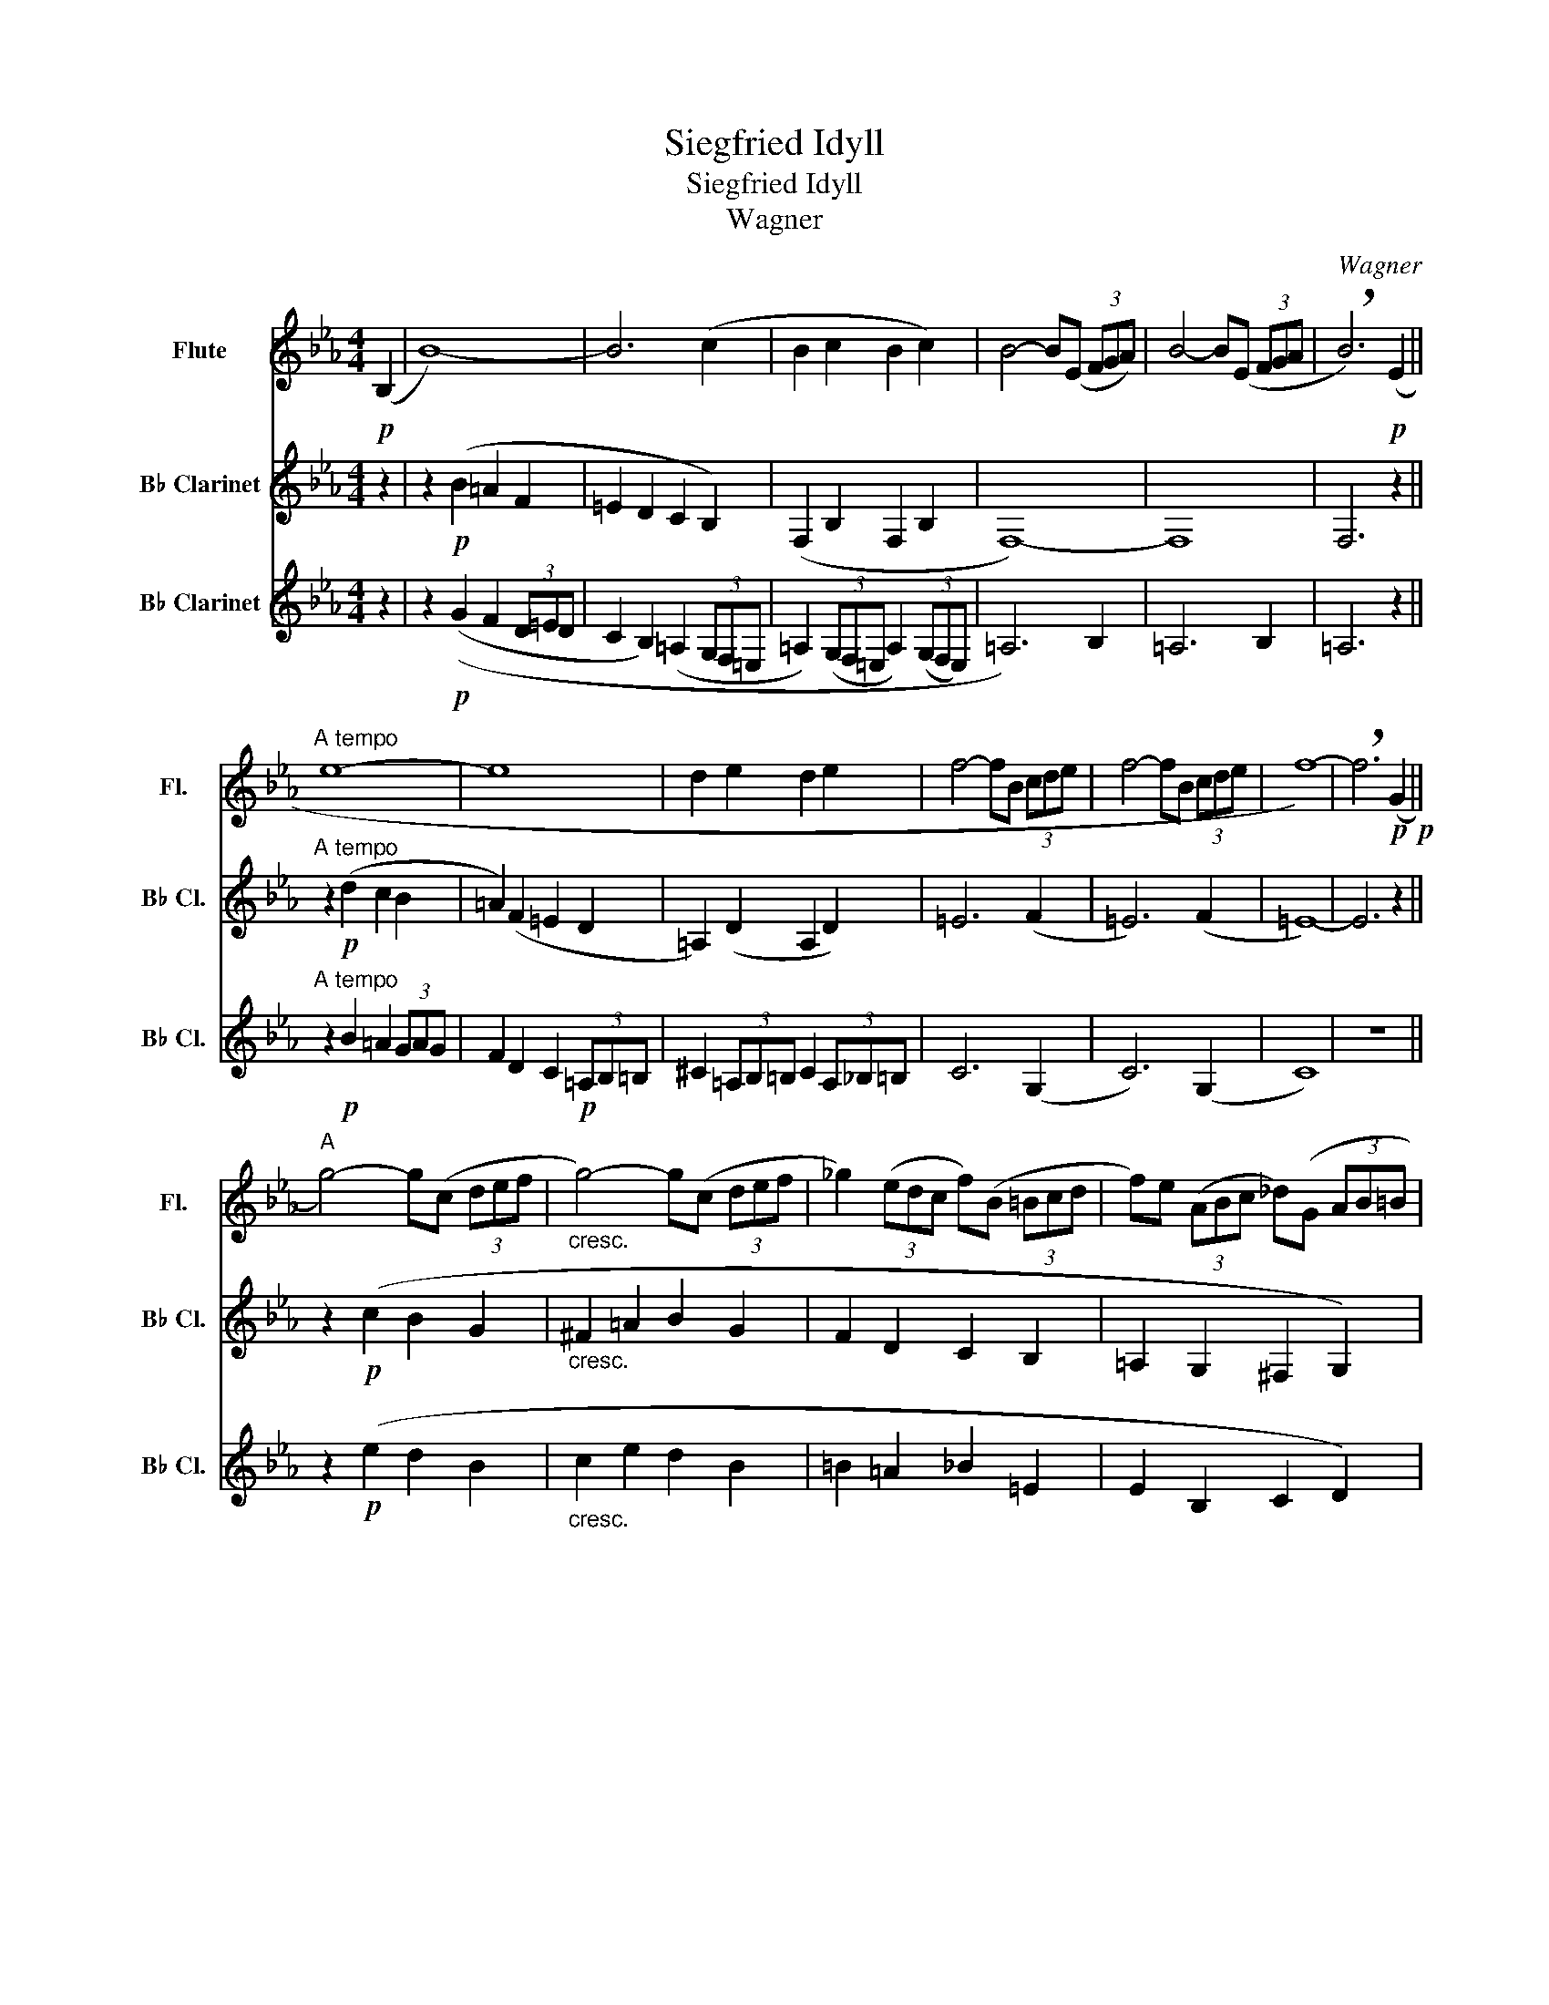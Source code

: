 X:1
T:Siegfried Idyll
T:Siegfried Idyll
T:Wagner
C:Wagner
%%score 1 2 3
L:1/8
M:4/4
K:Eb
V:1 treble nm="Flute" snm="Fl."
V:2 treble transpose=-2 nm="B♭ Clarinet" snm="B♭ Cl."
V:3 treble transpose=-2 nm="B♭ Clarinet" snm="B♭ Cl."
V:1
!p! (B,2 | B8-) | B6 (c2 | B2 c2 B2 c2) | B4- B(E (3FGA) | B4- B(E (3FGA | !breath!B6)!p! (E2 || %7
"^A tempo" e8- | e8 | d2 e2 d2 e2 | f4- fB (3cde | f4- fB (3cde | f8-) | !breath!f6!p!!p! (G2 || %14
"^A" g4-) g(c (3def |"_cresc." g4-) g(c (3def | _g2) (3(edc f)(B (3=Bcd | f)e (3(ABc _d)(G (3AB=B | %18
"^Noch mehr zurüruckhaltend""_dim." c4-) c(F (3GAB | c4-) c(^F (3GAB) | %20
!p!!<(! c6 (_d/c/)=B/c/!<)! | (g6 f2) | (A6 G2 |!p! F6) (G2 |"^A tempo" F6 G2 | F4- F) z (C2 | %26
!p!"^B" B4-) B(E (3FGA | B6) (B,2 | B4-) B(E (3FGA | c2) B4 e2 | F6 (3(GAB | c6) (3(GAB | %32
 B6) (3(FGA | B4-) B(E (3FGA | B2) c'2 b2 g>f | B4- B(E (3FGA) | (c2 B4) (e2 | F6) (3GAB || %38
"^C" c4- cG (3ABc | e2 d4- dc/d/ | f2 e6 | z2 (e'2"_cresc." d'2 c'>=a) | c'4 b2 z2 | %43
 z2 (d'2 c'2 b2) | a6- af | (b a2 g) (^fg=fe) | (b a2 g) (^fg=fe) || %47
"^D" (3z!p! .G.G (3.G.G.G G2 (e2 | _G8) | (3z .G.G (3.G.G.G G2 (g2 | B8-) | B2 (=B2 c2) (^c2- | %52
 c2 d2 f4-) | f2 (gf) f4- | f2 (de) e4- | e2 (de) (g2 fe- | e^cdf) (c'bfd) |"^poco rit" c6 B2 | %58
 (E4 D2 C2) ||"^E""^Sehr einfach" (f3 e) .d2 .c2 | B4 .F2 .F2 | (f3 e) .d2 .c2 | (B4 .F2) .F2 | %63
 (G3 =A .B2) .B2 | (c3 d .e2) .F2 | (G3 =A .B2) .B2 | (c3 d .e2) .f2 | (d3 .c) .B2 .g2 | %68
!>(! =A6 A2-!>)! | A6 (3(G=AB) |!p! D8- | D2 (F4 E2) | D8 | C4 F4- ||"^F" F8- | F6 G2 | %76
 F2 G2 F2 G2 |!p! (f3 e) .d2 .c2 | (d3 c) .B2 .A2 | (F3 E) .D2 .C2 | D6 E2 | D6 E2 |!pp! D8- | D8 | %84
 G4 z4 ||[K:G][M:3/4]"^G" PT^A6- | PA6 |"^dolce sempre" (P^A2 PB2 d2 | g2 d3 B) | (d2 c3 B | %90
 PTA6-) |"^poco rall"!p! PA6 | z6 |"^A tempo"!>(! (PF6!>)! | PF2) (G2 A2 | G2 F2 G2) | (d2 c3 A) | %97
 (g2 d3 B) | (d2 c3 A) | (G2 F2 G2) |"^poco cresc" (g2 d3 B) | (G2 F2 G2) | %102
"^p  dolce" (^A2 B2 d2) |"^poco cresc" (g2 d3 B) | (b2 g3 d) |!mf! (d'2 b2 (3gdB) | %106
"^H" (G2 E2 _E2 | D2) G2 (B2 | d2 c3 A) | (b2 g3 B) | (^A2 B2 d2) | (b2 g3 B) | %112
!p! (F2"_cresc." G2 A2 | d2) (F2 G2) | (g2 d3 B) | (g2 d3 B) | (b6- |!f! b!>(!a (3ge^c (3AGE!>)! || %118
"^I"!pp! D2) (B,2 D2 | G3 D B,2) | (D3 C A,2) | (G3 D B,2) | (D3 C A,2) | (B3 G B,2) | %124
"_cresc." (^A,2 B,2 D2 | G3 D B,2) ||"^J"!mf!!>(! ^A,2 ^A4-!>)! |!p! A2 (B2 d2 | g3 d B2) | %129
 (^A2 B2 d2 |!<(! g3 d B2)!<)! | (b3 g B2) |!>(! (d3 c B2)!>)! | A6 |!>(! PT^A6-!>)! || %135
!p! ^A2 (B2 d2 | g3 d B2) | (^A2 B2 d2 | g3 d B2) | (b3 g B2) | (d'2 b2- b/g/d/B/) || (d2 c3 A) | %142
 (g2 d3 B) | (d2 c3 A) |!p! (b2"_cresc." g3 B) | (d2 c3 B) | (e2 d3 ^c) | (e2 d3 ^d) | %148
 (f2 e3 ^d-) ||"^K"!mf! d2"^ben tenuto" e2 g2 | c'2 (g3 e | ^d2) e2 g2 | c'2 (g3 e | ^d2) e2 g2 | %154
 c'2 g3 e | c'2 g3 e | c'2 g3 e ||!f! e'2 b3 g | e'2 b3 g | e'2 b3 g | e'2 b3 g |!ff! e'4 (3e'(bg | %162
 (3egb) (3.g.e.B (3.G.B.e | z6 |[M:4/4]"^L"!mf! (3z .B.B (3.B.B.B B4 | G6 z2 | %166
 (3z .B.B (3.B.B.B B2 (b2 | d8-) | d2 (d'2 ^f4-) | f2 (g2 ^g2 a2- | %170
[K:Eb]"^poco rit" a2 b2 _d'2)"^A tempo" z2 | z2 z2 F2 A2 | _c2"^poco rit" B4 A2 | %173
 =A2"^A tempo""^p dolce" (3Beg b4- | b2 ((c'b)) b4- | b2 ((ga)) a4- | a2 ((ga)) c'2 (ba- | %177
 a^fgb) (=f'e'bg ||"^M"!p! f8) |!pp! g8 | =a8- |!p! a2 (c'2!<(!!>(! e4)!<)!!>)! | %182
 (=e2 (3fga) (agfe) | _e2 E2 z4 | (f2 (3g=ab) (bagf) | (f2 (3bc'd') (d'c'bg) | %186
 (3(fbc') (3(d'e'f') (3(f'd'c') (3(bfd) |!p! c8 |!pp! d8 | =e8- |!p! e2 f4 (^f2 | %191
 ^f2) !^!f2!<(!!>(! !^!g2"^N" !^!b2!<)!!>)! || e'2!p! b4- bg | b2 a4- ag | f3 e (3de=e (3fac' | %195
 e' d'2 d'- d'/e'/(3d'/c'/d'/ (3f'e'd' |!f! (d'6 (3c'd'e') | g8- | g2"_dim." (3(bag) g3 (g | %199
!p! b6) (3(agf | f4) b4- ||"^O" b2 B2- B(E (3FGA | B6) (B,2 | B4-) B(E (3FGA) | (c2 B4) (e2 | %205
 F6) (3(GAB | c6) (3(GAB | B8) || (g3 f) .e2 .B2 | G4 B,2 z2 | (B4 c2 d2) | (e2 fg) (bagf) | %212
 (b2 a2 g2 e2) | B8- |"^piu p" B2 (A2 G2) (G2 | F3 G A2) (B2 | G3 F E4) | C8 | %218
[M:3/2]"^rallentando"!>(! G6 ^F2- F3 z!>)! |"^piu p" G6 ^F2- F3 z || %220
[M:4/4]"^P""^Bedeutend langsamer""_dim." (^F4"_poco a poco" G2 B2 | (e2 B4) (B2 | e2) B4) z2 | %223
 (D4 C2 D2 | E2) (D2 C2 D2) | E2 B2- B(E (3FGA | B4-) B(E (3FGA) | (c2 B4) (e2 |!pp! ^F4) (G2 B2 | %229
 e4) (A4 | G4 ^F4) | E6 z2 | E8 | G4 B3 !fermata!z | !fermata!B8 |] %235
V:2
 z2 | z2!p! (B2 =A2 F2 | =E2 D2 C2 B,2) | (F,2 B,2 F,2 B,2 | F,8-) | F,8 | F,6 z2 || %7
"^A tempo" z2!p! (d2 c2 B2 | =A2) (F2 =E2 D2 | =A,2) (D2 A,2 D2) | =E6 (F2 | =E6) (F2 | =E8-) | %13
 E6 z2 || z2!p! (c2 B2 G2 |"_cresc." ^F2 =A2 B2 G2 | F2 D2 C2 B,2 | =A,2 G,2 ^F,2 G,2) | %18
"^Noch mehr zurüruckhaltend""_dim." (=E4 D4) | C4 E4 |!p!!<(! G8-!<)! | G8- | G6 (3(D=EF | %23
!p! C6) (3(D=EF |"^A tempo" C6) (3(D=EF | C4-) C z z2 | =A,6 B,2 | =A,2 G,2 F,2 =E,2 | =A,6 B,2 | %29
 =A,2 =A2 G2 FA, | B,8 | B,8 | B,8 | F2 (B2 =A2 F2- | F2) (=E2 F2 E2 | F2) (B2 =A2 F2) | %36
 F2 (=A2 G2 F>=E | B,8) || z2 (b2 =a2 g>d | G8) | z2!<(! (d'2 c'2 b>=a)!<)! |!>(! =a4 g4-!>)! | %42
 g2"_cresc." (b2 =a2 g>f) | f2 (g2 f2 =e2) | BB=AA FF=EE | (FG=AB) (=Bc^cd) | (^FG=AB) (=Bc^cd) || %47
 (3z!p! .=B,.B, (3.B,.B,.B, B,4 | =B,8 | (3z .=B,.B, (3.B,.B,.B, B,4 | A8- | A2 G4 ^F2- | %52
 F2 (3=EGc =e4- | e2 (=Bc) c4- | c2 (^A=B) B4- | B2 (^A=B) d2 B2 | c2 (G2 =e2 c2) | %57
"^poco rit" G6 (3(F=ED) | (D4 G4) ||"^Sehr einfach" .=e2 .d.c .=B2 .=A.B | .c2 .=A.=B .c2 .F2 | %61
 .c2 .=B.=A .G2 .F2 | .=E2 .F2 .E2 .D2 | .=A2 .G.F .=E2 .D.C | .=B2 .=A.G .F2 .=E.D | %65
 .=A2 .G.F .=E2 .D.C | .=B2 .=A.G .F2 .=E.D | .C.=B,.C.B, (3.C.B,.C (3(B,C)(F | F4)"^dolce" (F4 | %69
 =A,8) | (3z!p! CC (3CCC C C2 C- | C8 | =A,6 (3(_A,G,^F,) | =F,6 z2 || z2 (3(d=ed .c2) (3(=A=BA | %75
 .G2) .F2 .=E2 (3(DC=B, | .=E2) (3(DC=B, .E2) (3(DCB,) |!p! G4- G(C (3D=EF) | G4- G(C (3D=EF | %79
 G4-) G(C (3D=EF | G4-) G(C (3D=EF | G4-) G(C (3D=EF |!pp! G8) | =A8 | c8 ||[K:G][M:3/4] ^G6- | %86
 G6- |"^dolce sempre" G2 (F2 ^G2 | E2 D2 ^C2) | A,4 F2 | E6 |"^poco rall" z6 | PT^B6- | %93
"^A tempo"!>(! PB4 z2!>)! |!p! (P^B2 P^c2 e2 | a2 e3 ^c) | F4 (=F2 | E2 D2 ^C2 | A4) =F2 | %99
 (a2 e3 ^c) |"^poco cresc" (A2 ^G2 A2) | (a2 e3 ^c) |"^p  dolce" (^G2 A2 B2) | %103
"^poco cresc" (E2 D2 ^C2) | (a2 e3 ^c) |!mf! (^g2 a2 ^c2) | (e2 d3 B) | (a2 e3 ^c) | B4 ^G2 | %109
 (e2 ^c4) | (^G2 A2 B2) | e2 ^c3 A |!p! (^B2"_cresc." ^c2 e2 | a2) (e3 ^c | A2) A2 z (A | %115
 F2 ^G2 A2) | ^d6- |!f!!>(! d6!>)! ||!pp! (^B,2 ^D2 =D2 | ^C2 B,2 A,2 | F,4) (D2 | ^C2 A,2 ^E,2 | %122
 F,4) (D2 | ^C2 F2) (=F2 |"_cresc." E2 ^D2 =D2 | ^C2) B,2 A,2 ||!mf!!>(! ^G6-!>)! | %127
!p! G2 z (A, (3B,^CD) | E6- | E3 A, (3B,^CD |!<(! F2 E4-!<)! | E2 A4 |!>(! B,6-!>)! | %133
!<(! B,(^C (3DEF F2-)!<)! |!>(! F2 E4-!>)! ||!p! E3 (A, (3B,^CD) | E6- | E3 A, (3B,^CD | F2 E4 | %139
 e2 ^c2 A2 | ^c2 AE ^C2 || F,2 F2 B,2 | E2 ^C2 A2 | D2 A2 (E2 |!p! e2"_cresc." f2 ^c2) | A4 ^A2 | %146
 B6 | c4 ^c2- | c4 ^c2- ||!mf! c2 z"^ben tenuto" (D (3EF^G) | A6- | A3 (D (3EF^G) | A6- | %153
 A3 D (3EF^G | A4 A2- | A4 A2- | A4 A2 ||!f! ^c2 a3 f | ^c2 a3 f | ^c2 a3 f | ^c2 a3 f | %161
!ff! B4- B z | z6 | (3.^c.A.F (3(^CFA) (3.F.C.A, |[M:4/4]!mf! (3F,.^D.D (3.D.D.D D4 | E6 (E2 | %166
 (3F,).^D.D (3.D.D.D D4 | A8 | ^A2 z2 (A2 ^c2 | e2) (^d4 =d2- | %170
[K:Eb]"^poco rit" d2 e2) c2"^A tempo" z2 | z2 ^c'2 f4- | f2"^poco rit" ^f2 g2 ^g2- | %173
 g2"^A tempo" =a2 c'2 d2 | C2"^p dolce" ((B=A)) A2 d2 | C2 ((^FG)) G2 d2 | C2 ((^FG)) B2 ((G2 | %177
 F2)) =AG =EF G2 ||!p! C8 |!pp! =A8 | =A6 F2 |!p! G,2 (=B,2!<(!!>(! D2 F2)!<)!!>)! | G,8 | %183
 D2 (=B,2 D2 F2) | C6 (C2 | =E,6) (F2 | G2 =E2 G2 G2) |!p! =B,8 |!pp! =E8 | (B4!>(! ^A2) =A2-!>)! | %190
!p! A2 ^A2 =B4- | B2 (c2!<(! d2 =e2)!<)! || c4!p! =A2 F2 | G,6 d2 | C4 (B2 =E2) | G2 =E2 (B,CDE) | %196
!f! F8 | (3FFF (3FFF (3FFF (3FFF | F2"_dim." F4 F2 |!p! G8 | =E8 || =A6 (b2 | =a2 g2 f2) (=e>d) | %203
 c6 B2 | =A2 (A2 G2 F>=E | D6) z2 | (G4 =E4) | D2 C4 c2 || (c'3 b) .=a2 .g2 | f4 c2 C2 | %210
 (c3 .B) .=A2 .G2 | F4 C2 c2 | (f3 .g) .=a2 (a2 | g2 (5:4:5=a/g/^f/g/a/ b2) (C2 | %214
"^piu p" F3) G (=A2 F2) | C3 F G2 (C2 | F3 C =A,4) | B,8 | %218
[M:3/2]"^rallentando"!>(! F6 =E2- E3 z!>)! |"^piu p" F6 =E2- E3 z || %220
[M:4/4]"^Bedeutend langsamer""_dim." (C4"_poco a poco" =B,2 _B,2) | (=A,4 G,4) | (F,4 F4) | %223
 C4 =B,2 _B,2 | =A,2 C2 =B,2 _B,2 | =A,4 B,4 | =A,4 B,4 | =A,8 |!pp! (C4 =B,2 _B,2) | (=A,4 D4) | %230
 (C4 B,4) | =A,6 ((G2 | ^G,4)) (=A,2 C2) | C4- C3 !fermata!z | !fermata!=A,8 |] %235
V:3
 z2 | z2!p! ((G2 F2 (3D=ED | C2 B,2) (=A,2 (3G,F,=E, | =A,2) (3(G,F,=E, A,2) (3(G,F,E,) | %4
 =A,6) B,2 | =A,6 B,2 | =A,6 z2 ||"^A tempo" z2!p! B2 =A2 (3GAG | F2 D2 C2!p! (3=A,B,=B, | %9
 ^C2 (3=A,B,=B, C2 (3A,_B,=B, | C6 (G,2 | C6) (G,2 | C8) | z8 || z2!p! (e2 d2 B2 | %15
"_cresc." c2 e2 d2 B2 | =B2 =A2 _B2 =E2 | E2 B,2 C2 D2) |"^Noch mehr zurüruckhaltend" z8 | z8 | %20
!p!!<(! B,8-!<)! | B,8 | B,2 z4 (3(=B,CD |!p! B,6) (3(=B,CD |"^A tempo" B,6) (3(=B,CD | %25
 B,4-) B, z z2 | C2 G2 F2 D2 | C2 B,2 =A,(F, (3G,A,B, | C2) G2 F2 D2 | C2 (=A,B, C)(F (3=ED^C | %30
 D2) (=A2 G2 F2 | =E2) (D2 C2 B,2) | (=AGF=E D2) C2 | =A2 G2 F2 D2 | C2 B,2 =A,(F, (3G,A,B, | %35
 C2) (G2 F2 D2 | C2) (=A,B, C)(F (3=ED^C | D2) (=A2 G2 F2 || =E2) (D2 C2 B,2) | (=AGF=E D2) (C2 | %40
 C4-) C(F, (3G,=A,B, |"_cresc." C6) (.C2 | E6) D2 |"^p espressivo" C4- C(F, (3G,=A,B, | %44
 C4-) C(F, (3G,=A,B, | D2) F6 | D2 (C4 F2) ||!p! G,8- | G,6 F2 | G,8- | G,6 F2 | B,4 (=A,2 _A,2 | %52
 G,6) (=A2 | G,6) (=A2 | G,6) (=A2 | G,4) =B,2 D2 | =E2 C2 G4 |"^poco rit" F,8 | G,8 || %59
"^Sehr einfach" .c2 .=B.=A .G2 .F2 | .=E2 .F2 .E2 .D2 | .=E2 .D.C .=B,2 .=A,.B, | %62
 C2 (=A,=B,) .C2 .F,2 | .F2 .=E.D .C2 .=B,.=A, | .G2 .F.=E .D2 .C.=B, | .F2 .=E.D .C2 .=B,.=A, | %66
 .G2 .F.=E .D2 .C.=B, | .=A,.^G,.A,.G, (3.A,.G,.A, (3(G,A,)(D |!>(! G,8)!>)! |"^dolce" F,8 | %70
!p! A,8- | A,4 =A,4 | F,8 | G,6 z2 || z2 .F2 .=E2 .C2 | .=B,2 .=A,2 .G,2 .F,2 | .C2 .F,2 .C2 .F,2 | %77
!p! (=e3 d) .c2 .B2 | G3 F =E2 D2 | =E3 D C2 B,2 | C2 =A,2 G,2 F,2 | C2 =A,2 G,2 F,2 |!pp! C8 | %83
 =A,8 | F4 z4 ||[K:G][M:3/4] E6- | E6- |"^dolce sempre" E2 (^D2 =D2 | ^C2 B,2 A,2) | F,4 D2 | E,6 | %91
"^poco rall" z6 | z6 |"^A tempo"!>(! E6-!>)! |!p! E2 (^D2 =D2 | ^C2 B,2 A,2) | F,4 (D2 | %97
 ^C2 B,2 A,2 | F,4) D2 | (^C2 B,2 A,2) |"^poco cresc" (^C2 B,2 A,2) | (^C2 B,2 A,2) | %102
"^p  dolce" (E2 ^D2 =D2) |"^poco cresc" (^C2 B,2 A,2) | (^D2 E2 ^C2) |!mf! (B,2 A,2 ^G,2) | %106
 F,4 (D2 | ^C2) (C2 E2 | D2) (F2 =F2 | (E2) F2 =F2 | E2 ^D2 =D2 | ^C2) (F2 =F2 | %112
!p! E2"_cresc." ^D2 =D2 | ^C2 B,2 A,2 | ^G,2 F,2) (E2 | ^D2 =D2 ^C2 | B,6-) |!f!!>(! B,6!>)! || %118
!pp! (^G,2 A,2 B,2 | E2 D2 ^C2 | A,4) (=F2 | E2 ^C2 A,2 | A,4) (=F2 | E2 A4) | %124
"_cresc." (^G,2 A,2 B,2 | E2) D2 ^C2 ||!mf!!>(! E6-!>)! |!p! E2 (^D2 =D2 | ^C2 B,2 A,2) | %129
 (E2 ^D2 =D2 |!<(! ^C2 B,2 A,2)!<)! | (^G,2 F,2 E,2) |!>(! D,6!>)! | E,6 |!>(! E6-!>)! || %135
!p! E2 (^D2 =D2 | ^C2 B,2 A,2) | E2 ^D2 =D2 | ^C2 B,2 A,2 | ^G,2 F,2 E,2 | =F,2 E,2 _E,2 || %141
 D,4 D2 | ^C2 A,2 ^E,2 | F,4 D2 |!p! ^C2"^ben tenuto""_cresc." ^D,2 E,2 | ^E,2 F,2 G,2 | %146
 ^G,2 =G,2 ^G,2 | A,2 ^G,2 A,2 | _B,2 A,2 B,2 ||!mf! A,2"^ben tenuto" ^G,2 =G,2 | F,2 E,2 D,2 | %151
 A,2 ^G,2 =G,2 | F,2 E,2 D,2 | A,2 ^G,2 =G,2 | F,2 E,2 D,2 | ^C2 B,2 A,2 | ^G,2 =G,2 F2 || %157
!f! E2 ^D2 F2 | E2 ^D2 F2 | E2 ^D2 E2 | =F2 ^F2 E2 |!ff! ^D4- D z | z6 | z6 | %164
[M:4/4]!mf! (3z .A.A (3.A.A.A A2 (a2 | c6) z2 | (3z .A.A (3.A.A.A A4 | ^B8 | F2 ^A2 ^c2 e2 | %169
 ^A2 =A2 =F2 E2 |[K:Eb]"^poco rit" E6"^A tempo" _d2 | E2 G2 B2 _d2 | G2"^poco rit" ^F2 =F2 _D2 | %173
 C2"^A tempo" c2 f4- | f2"^p dolce" ((=ef)) f4- | f2 ((^d=e)) e4- | e2 ((^d=e)) g2 ((e2 | %177
 c2)) f=e ^cdef ||!p! =e8 |!pp! c8 | =e4!<(!!>(! _e2 d2-!<)!!>)! |!p! d2 (3(=A=Bc) (cBA^G) | ^D8 | %183
 (^G2 (3=A=Bc) (cBAG) | =G6 (=e2 | c6) (=a2 | =e2) g2 e2 c2 |!p! G8 |!pp! G8 | ^D6 C2 | %190
!p! D,6 (_D2 | C4 =B,2 _B,2) || =A,2!mp! (=B,C!<(!!>(! C2 F2)!<)!!>)! | G,(B, (3^CDF =A4) | %194
 (3=A(=EF (3^FGB d2) .B2 | (CD=EF) (G,=A,B,C) |!f! B,8 | ^C8- |"_dim." C6 D2 |!p! B,8 | C8- || %201
 C2 (G2 F2 D2 | C2 B,2 =A,)(F, (3G,A,B,) | C2 (G2 F2 D2 | C2) (=A,B, C)(F (3=ED^C | %205
 D2) (=A2 G2 F2 | =E2) (d2 c2 B2) | (=AGF=E D2) C2 || (F,4 D2 =E2) | (F2 G=A) (cBAG) | %210
 ((=A3 .G)) .F2 .C2 | =A,4 =E4 | D4 C2 =B,2 | _B,4 G,2 z2 |"^piu p" D4 C2 =B,2 | %215
 _B,4- (3B,=A,G, (3=EDC | C6 f2 | =e6 d2 | %218
[M:3/2]"^rallentando"!>(! _D4 (3CCC (3CCC (3CCC (3CCC!>)! |"^piu p" _D4 (3CCC (3CCC (3CCC (3CCC || %220
[M:4/4]"^Bedeutend langsamer""_dim." (B2 =E2"_poco a poco" F2 G2) | (F4 B4) | (=A4 B2) (c2 | %223
 ^G4 =A2) (c2 | f2) (^G2 =A2 c2) | f4 D4 | F4 D4 | F,8 |!pp! (=E4 D2 E2) | C4- C(F, (3G,=A,B,) | %230
 C4- C(F, (3G,=A,B,) | (F2 C4) z2 | (D4 C2 =A,2) | F4- F3 !fermata!z | !fermata!F,8 |] %235

